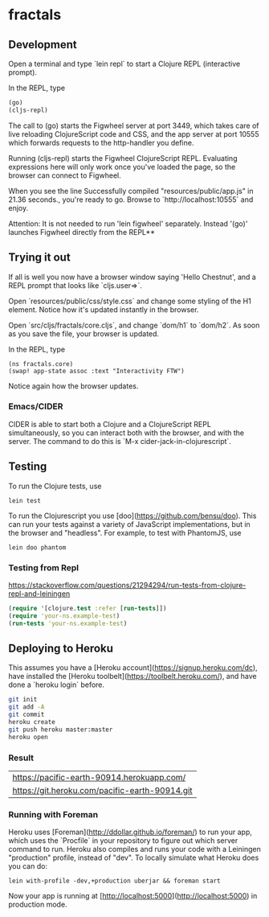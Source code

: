 * fractals
** Development

Open a terminal and type `lein repl` to start a Clojure REPL
(interactive prompt).

In the REPL, type
#+BEGIN_SRC clojure
(go)
(cljs-repl)
#+END_SRC


The call to (go) starts the Figwheel server at port 3449, which takes care of
live reloading ClojureScript code and CSS, and the app server at port 10555
which forwards requests to the http-handler you define.

Running (cljs-repl) starts the Figwheel ClojureScript REPL. Evaluating
expressions here will only work once you've loaded the page, so the browser can
connect to Figwheel.

When you see the line Successfully compiled "resources/public/app.js" in 21.36
seconds., you're ready to go. Browse to `http://localhost:10555` and enjoy.

Attention: It is not needed to run 'lein figwheel' separately. Instead '(go)'
launches Figwheel directly from the REPL**

** Trying it out

If all is well you now have a browser window saying 'Hello Chestnut',
and a REPL prompt that looks like `cljs.user=>`.

Open `resources/public/css/style.css` and change some styling of the
H1 element. Notice how it's updated instantly in the browser.

Open `src/cljs/fractals/core.cljs`, and change `dom/h1` to
`dom/h2`. As soon as you save the file, your browser is updated.

In the REPL, type

#+BEGIN_SRC clojurescript
(ns fractals.core)
(swap! app-state assoc :text "Interactivity FTW")
#+END_SRC

Notice again how the browser updates.

*** Emacs/CIDER

CIDER is able to start both a Clojure and a ClojureScript REPL simultaneously,
so you can interact both with the browser, and with the server. The command to
do this is `M-x cider-jack-in-clojurescript`.

** Testing

To run the Clojure tests, use

#+BEGIN_SRC shell
lein test
#+END_SRC

To run the Clojurescript you use [doo](https://github.com/bensu/doo). This can
run your tests against a variety of JavaScript implementations, but in the
browser and "headless". For example, to test with PhantomJS, use

#+BEGIN_SRC shell
lein doo phantom
#+END_SRC

*** Testing from Repl
https://stackoverflow.com/questions/21294294/run-tests-from-clojure-repl-and-leiningen
#+BEGIN_SRC clojure
(require '[clojure.test :refer [run-tests]])
(require 'your-ns.example-test)
(run-tests 'your-ns.example-test)
#+END_SRC

** Deploying to Heroku

This assumes you have a
[Heroku account](https://signup.heroku.com/dc), have installed the
[Heroku toolbelt](https://toolbelt.heroku.com/), and have done a
`heroku login` before.

#+BEGIN_SRC sh
git init
git add -A
git commit
heroku create
git push heroku master:master
heroku open
#+END_SRC

*** Result
| https://pacific-earth-90914.herokuapp.com/     |
| https://git.heroku.com/pacific-earth-90914.git |


*** Running with Foreman

Heroku uses [Foreman](http://ddollar.github.io/foreman/) to run your
app, which uses the `Procfile` in your repository to figure out which
server command to run. Heroku also compiles and runs your code with a
Leiningen "production" profile, instead of "dev". To locally simulate
what Heroku does you can do:

#+BEGIN_SRC
lein with-profile -dev,+production uberjar && foreman start
#+END_SRC

Now your app is running at
[http://localhost:5000](http://localhost:5000) in production mode.

